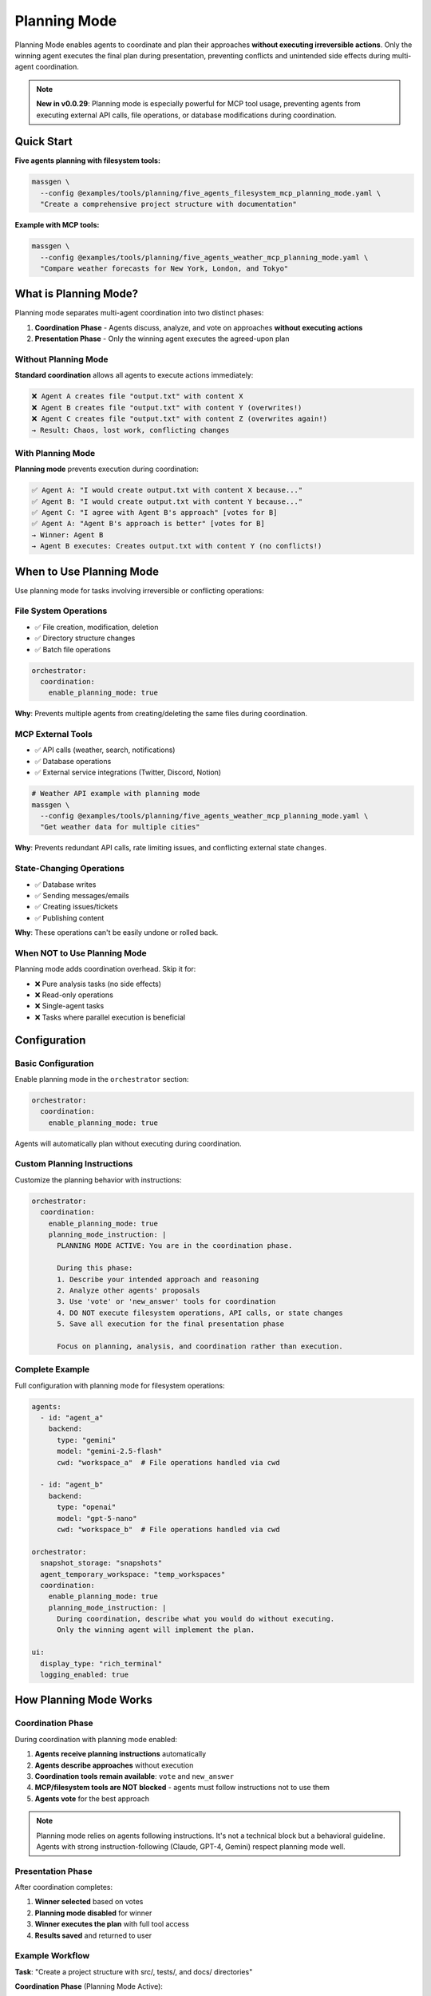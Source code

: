 Planning Mode
=============

Planning Mode enables agents to coordinate and plan their approaches **without executing irreversible actions**. Only the winning agent executes the final plan during presentation, preventing conflicts and unintended side effects during multi-agent coordination.

.. note::

   **New in v0.0.29**: Planning mode is especially powerful for MCP tool usage, preventing agents from executing external API calls, file operations, or database modifications during coordination.

Quick Start
-----------

**Five agents planning with filesystem tools:**

.. code-block:: bash

   massgen \
     --config @examples/tools/planning/five_agents_filesystem_mcp_planning_mode.yaml \
     "Create a comprehensive project structure with documentation"

**Example with MCP tools:**

.. code-block:: bash

   massgen \
     --config @examples/tools/planning/five_agents_weather_mcp_planning_mode.yaml \
     "Compare weather forecasts for New York, London, and Tokyo"

What is Planning Mode?
-----------------------

Planning mode separates multi-agent coordination into two distinct phases:

1. **Coordination Phase** - Agents discuss, analyze, and vote on approaches **without executing actions**
2. **Presentation Phase** - Only the winning agent executes the agreed-upon plan

Without Planning Mode
~~~~~~~~~~~~~~~~~~~~~~

**Standard coordination** allows all agents to execute actions immediately:

.. code-block:: text

   ❌ Agent A creates file "output.txt" with content X
   ❌ Agent B creates file "output.txt" with content Y (overwrites!)
   ❌ Agent C creates file "output.txt" with content Z (overwrites again!)
   → Result: Chaos, lost work, conflicting changes

With Planning Mode
~~~~~~~~~~~~~~~~~~

**Planning mode** prevents execution during coordination:

.. code-block:: text

   ✅ Agent A: "I would create output.txt with content X because..."
   ✅ Agent B: "I would create output.txt with content Y because..."
   ✅ Agent C: "I agree with Agent B's approach" [votes for B]
   ✅ Agent A: "Agent B's approach is better" [votes for B]
   → Winner: Agent B
   → Agent B executes: Creates output.txt with content Y (no conflicts!)

When to Use Planning Mode
--------------------------

Use planning mode for tasks involving irreversible or conflicting operations:

File System Operations
~~~~~~~~~~~~~~~~~~~~~~

* ✅ File creation, modification, deletion
* ✅ Directory structure changes
* ✅ Batch file operations

.. code-block:: yaml

   orchestrator:
     coordination:
       enable_planning_mode: true

**Why**: Prevents multiple agents from creating/deleting the same files during coordination.

MCP External Tools
~~~~~~~~~~~~~~~~~~

* ✅ API calls (weather, search, notifications)
* ✅ Database operations
* ✅ External service integrations (Twitter, Discord, Notion)

.. code-block:: bash

   # Weather API example with planning mode
   massgen \
     --config @examples/tools/planning/five_agents_weather_mcp_planning_mode.yaml \
     "Get weather data for multiple cities"

**Why**: Prevents redundant API calls, rate limiting issues, and conflicting external state changes.

State-Changing Operations
~~~~~~~~~~~~~~~~~~~~~~~~~

* ✅ Database writes
* ✅ Sending messages/emails
* ✅ Creating issues/tickets
* ✅ Publishing content

**Why**: These operations can't be easily undone or rolled back.

When NOT to Use Planning Mode
~~~~~~~~~~~~~~~~~~~~~~~~~~~~~~

Planning mode adds coordination overhead. Skip it for:

* ❌ Pure analysis tasks (no side effects)
* ❌ Read-only operations
* ❌ Single-agent tasks
* ❌ Tasks where parallel execution is beneficial

Configuration
-------------

Basic Configuration
~~~~~~~~~~~~~~~~~~~

Enable planning mode in the ``orchestrator`` section:

.. code-block:: yaml

   orchestrator:
     coordination:
       enable_planning_mode: true

Agents will automatically plan without executing during coordination.

Custom Planning Instructions
~~~~~~~~~~~~~~~~~~~~~~~~~~~~~

Customize the planning behavior with instructions:

.. code-block:: yaml

   orchestrator:
     coordination:
       enable_planning_mode: true
       planning_mode_instruction: |
         PLANNING MODE ACTIVE: You are in the coordination phase.

         During this phase:
         1. Describe your intended approach and reasoning
         2. Analyze other agents' proposals
         3. Use 'vote' or 'new_answer' tools for coordination
         4. DO NOT execute filesystem operations, API calls, or state changes
         5. Save all execution for the final presentation phase

         Focus on planning, analysis, and coordination rather than execution.

Complete Example
~~~~~~~~~~~~~~~~

Full configuration with planning mode for filesystem operations:

.. code-block:: yaml

   agents:
     - id: "agent_a"
       backend:
         type: "gemini"
         model: "gemini-2.5-flash"
         cwd: "workspace_a"  # File operations handled via cwd

     - id: "agent_b"
       backend:
         type: "openai"
         model: "gpt-5-nano"
         cwd: "workspace_b"  # File operations handled via cwd

   orchestrator:
     snapshot_storage: "snapshots"
     agent_temporary_workspace: "temp_workspaces"
     coordination:
       enable_planning_mode: true
       planning_mode_instruction: |
         During coordination, describe what you would do without executing.
         Only the winning agent will implement the plan.

   ui:
     display_type: "rich_terminal"
     logging_enabled: true

How Planning Mode Works
------------------------

Coordination Phase
~~~~~~~~~~~~~~~~~~

During coordination with planning mode enabled:

1. **Agents receive planning instructions** automatically
2. **Agents describe approaches** without execution
3. **Coordination tools remain available**: ``vote`` and ``new_answer``
4. **MCP/filesystem tools are NOT blocked** - agents must follow instructions not to use them
5. **Agents vote** for the best approach

.. note::

   Planning mode relies on agents following instructions. It's not a technical block but a behavioral guideline. Agents with strong instruction-following (Claude, GPT-4, Gemini) respect planning mode well.

Presentation Phase
~~~~~~~~~~~~~~~~~~

After coordination completes:

1. **Winner selected** based on votes
2. **Planning mode disabled** for winner
3. **Winner executes the plan** with full tool access
4. **Results saved** and returned to user

Example Workflow
~~~~~~~~~~~~~~~~

**Task**: "Create a project structure with src/, tests/, and docs/ directories"

**Coordination Phase** (Planning Mode Active):

.. code-block:: text

   Round 1:
   --------
   Agent A: "I would create three directories: src/ for source code,
            tests/ for test files, and docs/ for documentation.
            Then I would add README files to each." [new_answer]

   Agent B: "I would do the same but also add __init__.py files to
            make src/ and tests/ proper Python packages." [new_answer]

   Agent C: "Agent B's approach is more complete." [votes for B]

   Round 2:
   --------
   Agent A: "Good point about __init__.py" [votes for B]
   Agent B: [already provided answer]
   Agent C: [already voted]

   → All agents voted
   → Winner: Agent B (2 votes)

**Presentation Phase** (Planning Mode Disabled):

.. code-block:: text

   Agent B executes:
   - create_directory("src")
   - write_file("src/__init__.py", "")
   - create_directory("tests")
   - write_file("tests/__init__.py", "")
   - create_directory("docs")
   - write_file("docs/README.md", "# Documentation")

   ✅ Complete! Clean execution without conflicts.

Benefits
--------

Conflict Prevention
~~~~~~~~~~~~~~~~~~~

* ✅ No competing file operations
* ✅ No redundant API calls
* ✅ Single, coherent execution path

Quality Through Discussion
~~~~~~~~~~~~~~~~~~~~~~~~~~~

* ✅ Agents refine ideas through coordination
* ✅ Best approach wins through voting
* ✅ Implementation reflects consensus

Resource Efficiency
~~~~~~~~~~~~~~~~~~~

* ✅ Prevents wasted API calls during coordination
* ✅ Single execution reduces costs
* ✅ Avoids rate limiting issues

Auditability
~~~~~~~~~~~~

* ✅ Clear separation between planning and execution
* ✅ Easy to review proposed approach before execution
* ✅ Detailed logs of coordination decisions

Examples by Use Case
--------------------

Example 1: Project Structure Creation
~~~~~~~~~~~~~~~~~~~~~~~~~~~~~~~~~~~~~~

**Config**: ``@examples/tools/planning/five_agents_filesystem_mcp_planning_mode.yaml``

.. code-block:: bash

   massgen \
     --config @examples/tools/planning/five_agents_filesystem_mcp_planning_mode.yaml \
     "Create a Python microservice project with src/, tests/, docker/, and docs/ directories. Add starter files."

**Result**: Agents discuss the ideal structure, vote on the best approach, then winning agent creates everything cleanly.

Example 2: Weather Data Collection
~~~~~~~~~~~~~~~~~~~~~~~~~~~~~~~~~~~

**Config**: ``@examples/tools/planning/five_agents_weather_mcp_planning_mode.yaml``

.. code-block:: bash

   massgen \
     --config @examples/tools/planning/five_agents_weather_mcp_planning_mode.yaml \
     "Fetch weather data for San Francisco, New York, and London. Compare temperatures."

**Result**: Agents plan the API calls, agree on data format, then winning agent makes the actual requests.

Example 3: Social Media Integration
~~~~~~~~~~~~~~~~~~~~~~~~~~~~~~~~~~~~

**Config**: ``@examples/tools/planning/five_agents_twitter_mcp_planning_mode.yaml``

.. code-block:: bash

   massgen \
     --config @examples/tools/planning/five_agents_twitter_mcp_planning_mode.yaml \
     "Analyze recent tweets about AI and post a summary"

**Result**: Agents plan search queries and post content without actually posting during coordination.

Backend Compatibility
---------------------

Planning mode works with all backends that support MCP or filesystem tools:

.. list-table::
   :header-rows: 1
   :widths: 25 25 50

   * - Backend
     - Planning Mode
     - Notes
   * - ``gemini``
     - ✅ Full support
     - Excellent instruction following
   * - ``openai``
     - ✅ Full support
     - GPT-4 and GPT-5 follow instructions well
   * - ``claude``
     - ✅ Full support
     - Strong instruction adherence
   * - ``claude_code``
     - ✅ Full support
     - Built-in tool control
   * - ``grok``
     - ✅ Full support
     - Reliable instruction following
   * - ``lmstudio``
     - ⚠️ Varies
     - Depends on local model quality

Troubleshooting
---------------

Agents Executing During Coordination
~~~~~~~~~~~~~~~~~~~~~~~~~~~~~~~~~~~~~

**Problem**: Agents are executing actions despite planning mode being enabled.

**Solutions**:

1. **Check your configuration**:

   .. code-block:: yaml

      orchestrator:
        coordination:
          enable_planning_mode: true  # Make sure this is set

2. **Strengthen planning instructions**:

   .. code-block:: yaml

      orchestrator:
        coordination:
          planning_mode_instruction: |
            IMPORTANT: DO NOT execute any operations during coordination.
            You are in PLANNING MODE - describe what you would do.

3. **Use backends with strong instruction following**: Claude, GPT-4/5, Gemini 2.0+

4. **Add explicit instructions to agent system messages**:

   .. code-block:: yaml

      agents:
        - id: "agent_a"
          system_message: |
            During coordination, you must ONLY plan and discuss.
            Do not execute filesystem, API, or state-changing operations.

Coordination Takes Too Long
~~~~~~~~~~~~~~~~~~~~~~~~~~~~

**Problem**: Agents spend many rounds discussing without converging.

**Solutions**:

1. **Add timeout configuration**:

   .. code-block:: yaml

      timeout_settings:
        orchestrator_timeout_seconds: 600  # 10 minutes

2. **Use fewer agents** for simpler tasks

3. **Provide clearer task descriptions**

4. **Add voting guidance to system messages**

Best Practices
--------------

1. **Enable for irreversible operations**: Always use planning mode for file operations, API calls, or database changes

2. **Custom instructions for complex tasks**: Tailor ``planning_mode_instruction`` to your specific use case

3. **Clear task descriptions**: Help agents understand what needs planning vs immediate action

4. **Monitor coordination rounds**: Check logs to see if planning is effective

5. **Test with smaller agent teams first**: Start with 2-3 agents before scaling to 5+

6. **Set appropriate timeouts**: Some tasks need more coordination time

Next Steps
----------

* :doc:`mcp_integration` - Learn about MCP tools that benefit from planning mode
* :doc:`file_operations` - Understand filesystem operations in planning mode
* :doc:`../reference/yaml_schema` - Complete configuration reference
* :doc:`../examples/advanced_patterns` - Advanced planning mode patterns
